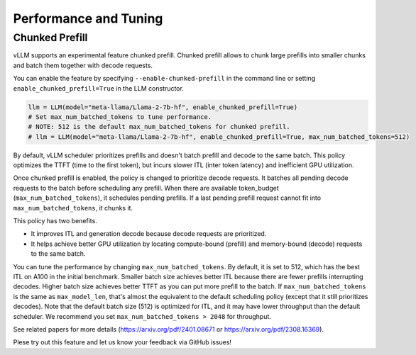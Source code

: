 .. _performance:

Performance and Tuning
======================

Chunked Prefill
---------------
vLLM supports an experimental feature chunked prefill. Chunked prefill allows to chunk large prefills into smaller chunks and batch them together with decode requests.

You can enable the feature by specifying ``--enable-chunked-prefill`` in the command line or setting ``enable_chunked_prefill=True`` in the LLM constructor.

.. code-block:: python

    llm = LLM(model="meta-llama/Llama-2-7b-hf", enable_chunked_prefill=True)
    # Set max_num_batched_tokens to tune performance.
    # NOTE: 512 is the default max_num_batched_tokens for chunked prefill.
    # llm = LLM(model="meta-llama/Llama-2-7b-hf", enable_chunked_prefill=True, max_num_batched_tokens=512)

By default, vLLM scheduler prioritizes prefills and doesn't batch prefill and decode to the same batch.
This policy optimizes the TTFT (time to the first token), but incurs slower ITL (inter token latency) and inefficient GPU utilization.

Once chunked prefill is enabled, the policy is changed to prioritize decode requests.
It batches all pending decode requests to the batch before scheduling any prefill.
When there are available token_budget (``max_num_batched_tokens``), it schedules pending prefills.
If a last pending prefill request cannot fit into ``max_num_batched_tokens``, it chunks it.

This policy has two benefits.

- It improves ITL and generation decode because decode requests are prioritized.
- It helps achieve better GPU utilization by locating compute-bound (prefill) and memory-bound (decode) requests to the same batch.

You can tune the performance by changing ``max_num_batched_tokens``.
By default, it is set to 512, which has the best ITL on A100 in the initial benchmark.
Smaller batch size achieves better ITL because there are fewer prefills interrupting decodes.
Higher batch size achieves better TTFT as you can put more prefill to the batch.
If ``max_num_batched_tokens`` is the same as ``max_model_len``, that's almost the equivalent to the default scheduling policy (except that it still prioritizes decodes).
Note that the default batch size (512) is optimized for ITL, and it may have lower throughput than the default scheduler.
We recommend you set ``max_num_batched_tokens > 2048`` for throughput.

See related papers for more details (https://arxiv.org/pdf/2401.08671 or https://arxiv.org/pdf/2308.16369).

Plese try out this feature and let us know your feedback via GitHub issues!